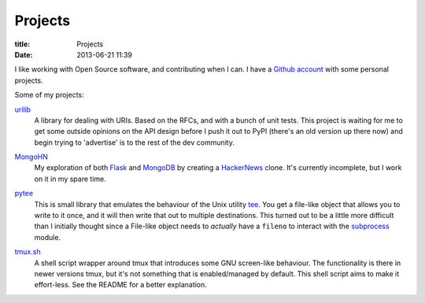 Projects
========

:title: Projects
:date: 2013-06-21 11:39

I like working with Open Source software, and contributing when I can. I have a
`Github account <https://github.com/bsandrow>`_ with some personal projects.

Some of my projects:

urilib_
    A library for dealing with URIs. Based on the RFCs, and with a bunch of
    unit tests. This project is waiting for me to get some outside opinions on
    the API design before I push it out to PyPI (there's an old version up
    there now) and begin trying to 'advertise' is to the rest of the dev
    community.

.. _urilib: https://github.com/bsandrow/urilib

MongoHN_
    My exploration of both Flask_ and MongoDB_ by creating a HackerNews_ clone.
    It's currently incomplete, but I work on it in my spare time.

.. _MongoHN: https://github.com/bsandrow/MongoHN
.. _Flask: http://flask.pocoo.org
.. _MongoDB: http://mongodb.org
.. _HackerNews: https://news.ycombinator.com

pytee_
    This is small library that emulates the behaviour of the Unix utility tee_.
    You get a file-like object that allows you to write to it once, and it will
    then write that out to multiple destinations. This turned out to be a
    little more difficult than I initially thought since a File-like object
    needs to *actually* have a ``fileno`` to interact with the subprocess_
    module.

.. _pytee: https://github.com/bsandrow/pytee
.. _tee: http://unixhelp.ed.ac.uk/CGI/man-cgi?tee
.. _subprocess: http://docs.python.org/2/library/subprocess.html

tmux.sh_
    A shell script wrapper around tmux that introduces some GNU screen-like
    behaviour. The functionality is there in newer versions tmux, but it's not
    something that is enabled/managed by default. This shell script aims to
    make it effort-less. See the README for a better explanation.

.. _tmux.sh: https://github.com/bsandrow/tmux.sh
